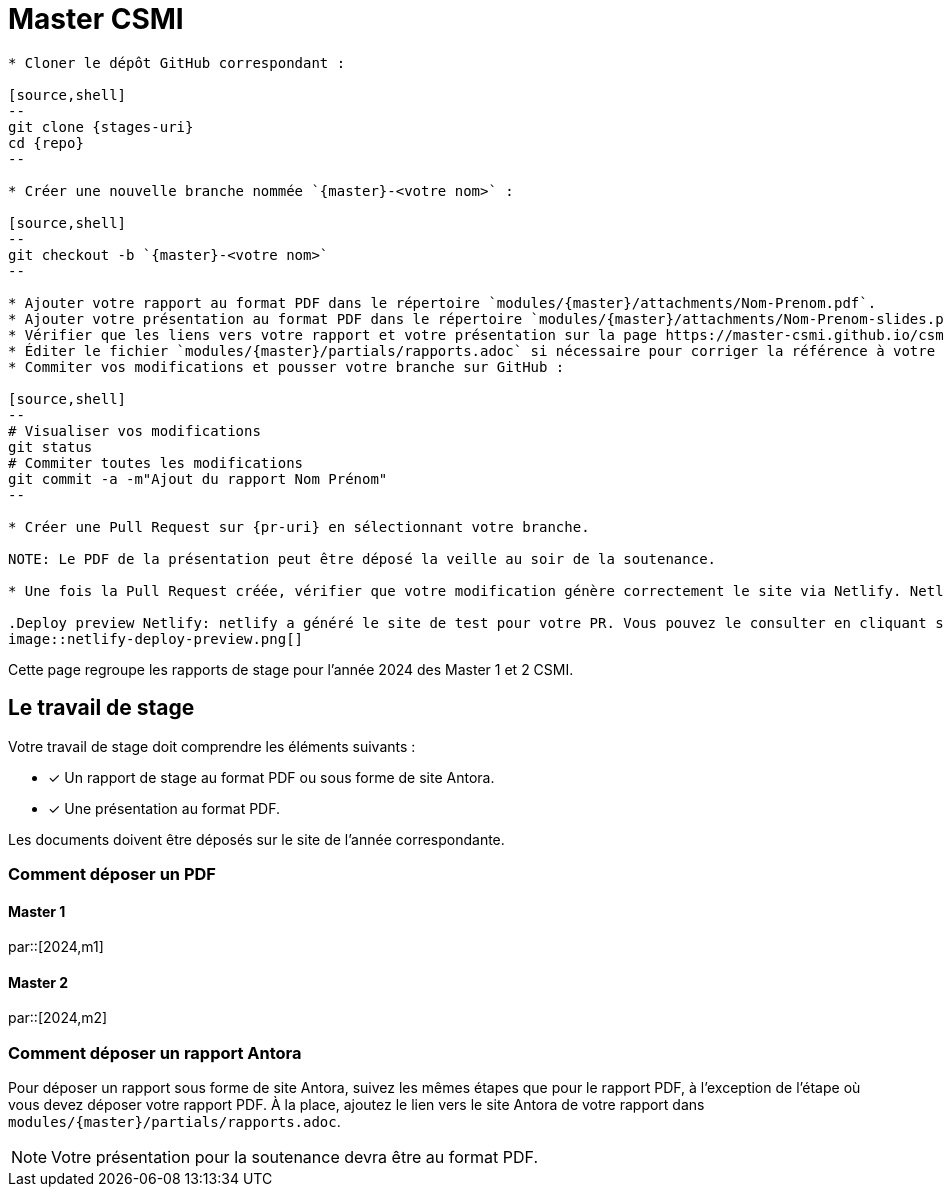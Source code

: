 :stem: latexmath
:experimental: true
:imagesprefix:
ifdef::env-github,env-browser,env-vscode[:imagesprefix:]
:repo: csmi-stages-2025
:stages-uri: https://github.com/master-csmi/{repo}
:pr-uri: https://github.com/master-csmi/{repo}/compare
:pdf-rep: modules/{master}/attachments
= Master CSMI
:page-toclevels: 3

[blockMacroTemplate,par,'year,master']
----
* Cloner le dépôt GitHub correspondant :

[source,shell]
--
git clone {stages-uri}
cd {repo}
--

* Créer une nouvelle branche nommée `{master}-<votre nom>` :

[source,shell]
--
git checkout -b `{master}-<votre nom>`
--

* Ajouter votre rapport au format PDF dans le répertoire `modules/{master}/attachments/Nom-Prenom.pdf`.
* Ajouter votre présentation au format PDF dans le répertoire `modules/{master}/attachments/Nom-Prenom-slides.pdf`.
* Vérifier que les liens vers votre rapport et votre présentation sur la page https://master-csmi.github.io/csmi-stages-2025/csmi-stages-2025/{master}/index.html sont corrects.
* Éditer le fichier `modules/{master}/partials/rapports.adoc` si nécessaire pour corriger la référence à votre travail.
* Commiter vos modifications et pousser votre branche sur GitHub :

[source,shell]
--
# Visualiser vos modifications
git status
# Commiter toutes les modifications
git commit -a -m"Ajout du rapport Nom Prénom"
--

* Créer une Pull Request sur {pr-uri} en sélectionnant votre branche.

NOTE: Le PDF de la présentation peut être déposé la veille au soir de la soutenance.

* Une fois la Pull Request créée, vérifier que votre modification génère correctement le site via Netlify. Netlify modifie le PR et rajoute des informations sur un déploiement de test et vous permets de verifier vos modifications.  Cliquer sur `Deploy preview` pour voir le site généré et vérifier que votre rapport et votre présentation sont bien accessibles.

.Deploy preview Netlify: netlify a généré le site de test pour votre PR. Vous pouvez le consulter en cliquant sur le lien `Deploy preview` dans votre PR.
image::netlify-deploy-preview.png[]
----

Cette page regroupe les rapports de stage pour l'année 2024 des Master 1 et 2 CSMI.

== Le travail de stage

Votre travail de stage doit comprendre les éléments suivants :

* [x] Un rapport de stage au format PDF ou sous forme de site Antora.
* [x] Une présentation au format PDF.

Les documents doivent être déposés sur le site de l'année correspondante.

=== Comment déposer un PDF

==== Master 1

par::[2024,m1]

==== Master 2

par::[2024,m2]

=== Comment déposer un rapport Antora

Pour déposer un rapport sous forme de site Antora, suivez les mêmes étapes que pour le rapport PDF, à l'exception de l'étape où vous devez déposer votre rapport PDF. 
À la place, ajoutez le lien vers le site Antora de votre rapport dans `modules/{master}/partials/rapports.adoc`.

NOTE: Votre présentation pour la soutenance devra être au format PDF.